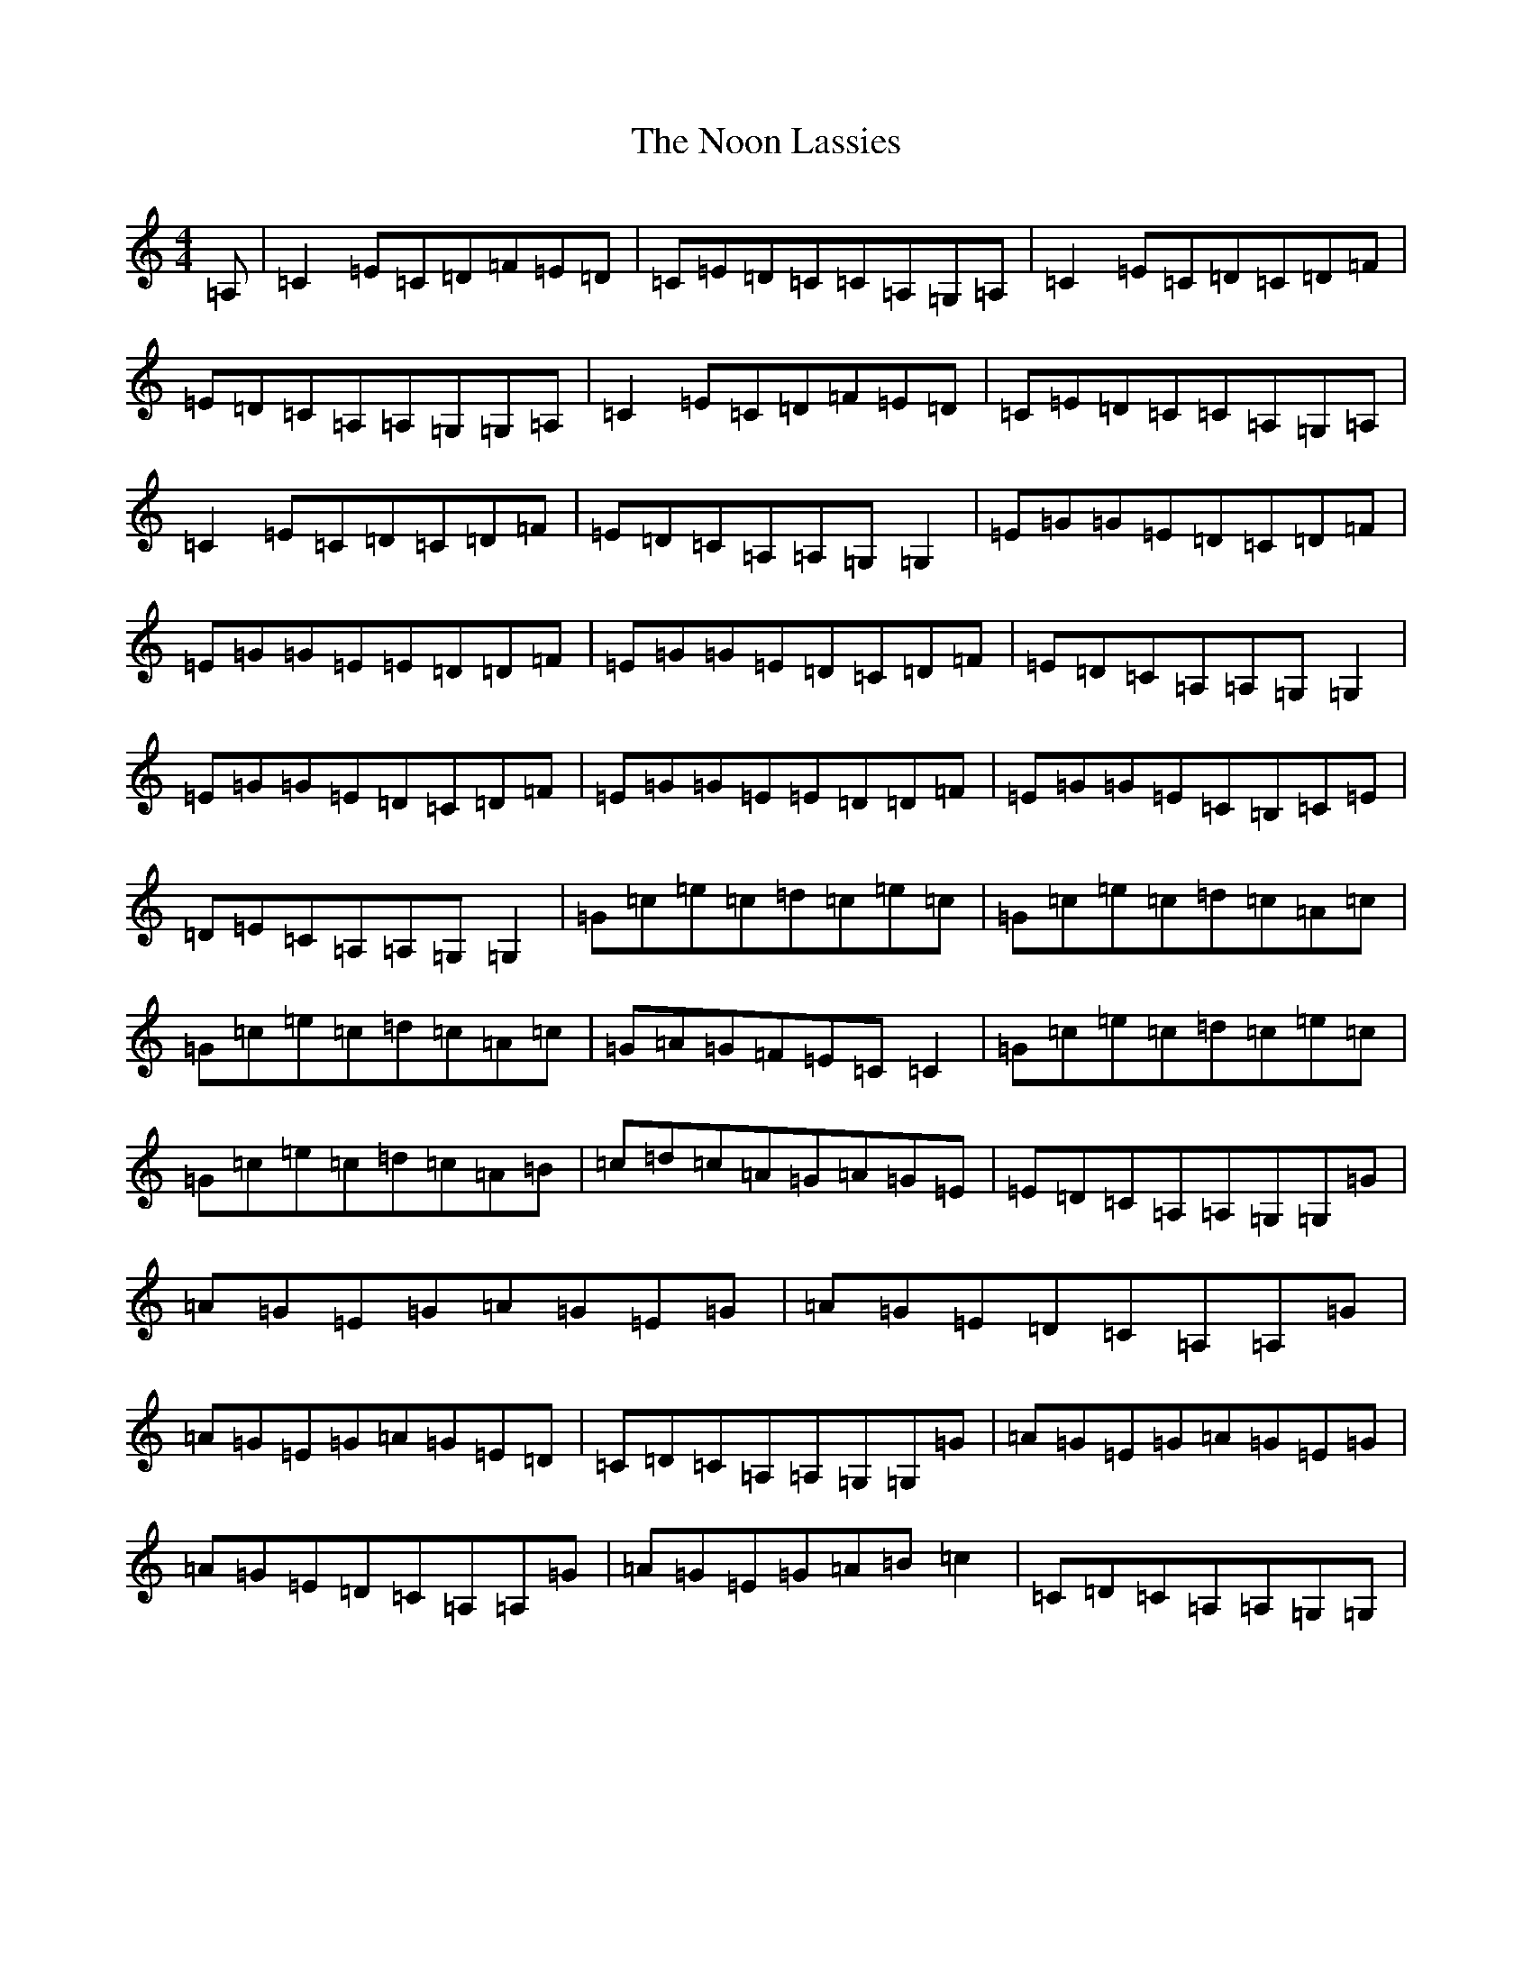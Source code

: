 X: 5931
T: Noon Lassies, The
S: https://thesession.org/tunes/1729#setting5064
R: reel
M:4/4
L:1/8
K: C Major
=A,|=C2=E=C=D=F=E=D|=C=E=D=C=C=A,=G,=A,|=C2=E=C=D=C=D=F|=E=D=C=A,=A,=G,=G,=A,|=C2=E=C=D=F=E=D|=C=E=D=C=C=A,=G,=A,|=C2=E=C=D=C=D=F|=E=D=C=A,=A,=G,=G,2|=E=G=G=E=D=C=D=F|=E=G=G=E=E=D=D=F|=E=G=G=E=D=C=D=F|=E=D=C=A,=A,=G,=G,2|=E=G=G=E=D=C=D=F|=E=G=G=E=E=D=D=F|=E=G=G=E=C=B,=C=E|=D=E=C=A,=A,=G,=G,2|=G=c=e=c=d=c=e=c|=G=c=e=c=d=c=A=c|=G=c=e=c=d=c=A=c|=G=A=G=F=E=C=C2|=G=c=e=c=d=c=e=c|=G=c=e=c=d=c=A=B|=c=d=c=A=G=A=G=E|=E=D=C=A,=A,=G,=G,=G|=A=G=E=G=A=G=E=G|=A=G=E=D=C=A,=A,=G|=A=G=E=G=A=G=E=D|=C=D=C=A,=A,=G,=G,=G|=A=G=E=G=A=G=E=G|=A=G=E=D=C=A,=A,=G|=A=G=E=G=A=B=c2|=C=D=C=A,=A,=G,=G,|